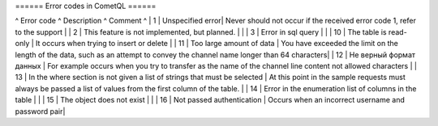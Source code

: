 ====== Error codes in CometQL ======

^ Error code      ^ Description            ^ Comment ^
| 1     | Unspecified error| Never should not occur if the received error code 1, refer to the support        |
| 2     | This feature is not implemented, but planned.        |   | 
| 3     | Error in sql query        |  | 
| 10    | The table is read-only        | It occurs when trying to insert or delete  | 
| 11    | Too large amount of data        | You have exceeded the limit on the length of the data, such as an attempt to convey the channel name longer than 64 characters|
| 12    | Не верный формат данных        | For example occurs when you try to transfer as the name of the channel line content not allowed characters |
| 13    | In the where section is not given a list of strings that must be selected | At this point in the sample requests must always be passed a list of values from the first column of the table. |
| 14    | Error in the enumeration list of columns in the table | |
| 15    | The object does not exist | |
| 16    | Not passed authentication | Occurs when an incorrect username and password pair|